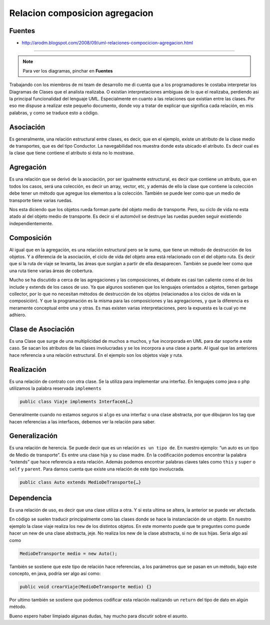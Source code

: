 .. _reference-programacion-uml-relaciones_composicion_agregacion:

###############################
Relacion composicion agregacion
###############################

Fuentes
*******

* http://arodm.blogspot.com/2008/09/uml-relaciones-compocicion-agregacion.html

--------------------

.. note::
    Para ver los diagramas, pinchar en **Fuentes**

Trabajando con los miembros de mi team de desarrollo me di cuenta que a los
programadores le costaba interpretar los Diagramas de Clases que el analista
realizaba. O existían interpretaciones ambiguas de lo que el realizaba,
perdiendo asi la principal funcionalidad del lenguaje UML. Especialmente
en cuanto a las relaciones que existían entre las clases. Por eso me dispuse
a realizar este pequeño documento, donde voy a tratar de explicar que significa
cada relación, en mis palabras, y como se traduce esto a código.

Asociación
**********

.. image:: /_static/uml_asociacion.png

Es generalmente, una relación estructural entre clases, es decir, que en
el ejemplo, existe un atributo de la clase medio de transportes, que es
del tipo Conductor. La navegabilidad nos muestra donde esta ubicado el
atributo. Es decir cual es la clase que tiene contiene el atributo si
ésta no lo mostrase.

Agregación
**********

.. image:: /_static/uml_agregacion.png

Es una relación que se derivó de la asociación, por ser igualmente
estructural, es decir que contiene un atributo, que en todos los
casos, será una colección, es decir un array, vector, etc, y además
de ello la clase que contiene la colección debe tener un método que
agregue los elementos a la colección. También se puede leer como que
un medio de transporte tiene varias ruedas.

Nos esta diciendo que los objetos rueda forman parte del objeto medio
de transporte. Pero, su ciclo de vida no esta atado al del objeto medio
de transporte. Es decir si el automóvil se destruye las ruedas pueden
seguir existiendo independientemente.

Composición
***********

.. image:: /_static/uml_composicion.png

Al igual que en la agregación, es una relación estructural pero se le
suma, que tiene un método de destrucción de los objetos. Y a diferencia
de la asociación, el ciclo de vida del objeto area está relacionado
con el del objeto ruta. Es decir que si la ruta de viaje se levanta,
las áreas que surgían a partir de ella desaparecen. También se puede
leer como que una ruta tiene varias áreas de cobertura.

Mucho se ha discutido a cerca de las agregaciones y las composiciones,
el debate es casi tan caliente como el de los include y extends de los
casos de uso. Ya que algunos sostienen que los lenguajes orientados a
objetos, tienen garbage collector, por lo que no necesitan métodos de
destrucción de los objetos (relacionados a los ciclos de vida en la
composición). Y que la programación es la misma para las composiciones
y las agregaciones, y que la diferencia es meramente conceptual entre
una y otras. Es mas existen varias interpretaciones, pero la expuesta
es la cual yo me adhiero.

Clase de Asociación
*******************

Es una Clase que surge de una multiplicidad de muchos a muchos, y fue
incorporada en UML para dar soporte a este caso. Se sacan los atributos
de las clases involucradas y se los incorpora a una clase a parte.
Al igual que las anteriores hace referencia a una relación estructural.
En el ejemplo son los objetos viaje y ruta.

Realización
***********

Es una relación de contrato con otra clase. Se la utiliza para
implementar una interfaz. En lenguajes como java o php utilizamos
la palabra reservada ``implements``

.. code-block:: console

    public class Viaje implements InterfaceA{…}

Generalmente cuando no estamos seguros si ``algo`` es una interfaz o una
clase abstracta, por que dibujaron los tag que hacen referencias a las
interfaces, debemos ver la relación para saber.

Generalización
**************

Es una relación de herencia. Se puede decir que es un relación
``es un tipo de``. En nuestro ejemplo: “un auto es un tipo de Medio
de transporte”. Es entre una clase hija y su clase madre. En la
codificación podemos encontrar la palabra “extends” que hace referencia
a esta relación. Además podemos encontrar palabras claves tales como
``this`` y ``super`` o ``self`` y ``parent``. Para darnos cuenta que existe
una relación de este tipo involucrada.

.. code-block:: console

    public class Auto extends MedioDeTransporte{…}

Dependencia
***********

Es una relación de uso, es decir que una clase utiliza a otra. Y si esta
ultima se altera, la anterior se puede ver afectada.

En código se suelen traducir principalmente como las clases donde se hace
la instanciación de un objeto. En nuestro ejemplo la clase viaje realiza
los ``new`` de los distintos objetos. En este momento puede que te preguntes
como puede hacer un new de una clase abstracta, jeje. No realiza los new
de la clase abstracta, si no de sus hijas. Seria algo así como

.. code-block:: java

    MedioDeTransporte medio = new Auto();

También se sostiene que este tipo de relación hace referencias, a los
parámetros que se pasan en un método, bajo este concepto, en java,
podría ser algo así como:

.. code-block:: java

    public void crearViaje(MedioDeTransporte medio) {}

Por ultimo también se sostiene que podemos codificar esta relación
realizando un ``return`` del tipo de dato en algún método.

Bueno espero haber limpiado algunas dudas, hay mucho para discutir
sobre el asunto.
